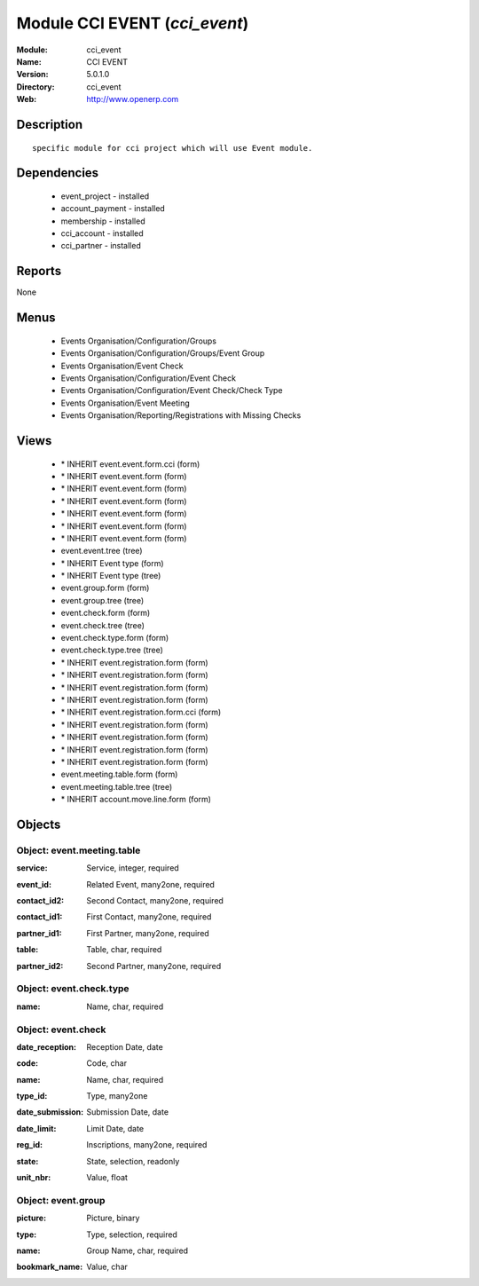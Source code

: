 
Module CCI EVENT (*cci_event*)
==============================
:Module: cci_event
:Name: CCI EVENT
:Version: 5.0.1.0
:Directory: cci_event
:Web: http://www.openerp.com

Description
-----------

::

  specific module for cci project which will use Event module.

Dependencies
------------

 * event_project - installed
 * account_payment - installed
 * membership - installed
 * cci_account - installed
 * cci_partner - installed

Reports
-------

None


Menus
-------

 * Events Organisation/Configuration/Groups
 * Events Organisation/Configuration/Groups/Event Group
 * Events Organisation/Event Check
 * Events Organisation/Configuration/Event Check
 * Events Organisation/Configuration/Event Check/Check Type
 * Events Organisation/Event Meeting
 * Events Organisation/Reporting/Registrations with Missing Checks

Views
-----

 * \* INHERIT event.event.form.cci (form)
 * \* INHERIT event.event.form (form)
 * \* INHERIT event.event.form (form)
 * \* INHERIT event.event.form (form)
 * \* INHERIT event.event.form (form)
 * \* INHERIT event.event.form (form)
 * \* INHERIT event.event.form (form)
 * event.event.tree (tree)
 * \* INHERIT Event type (form)
 * \* INHERIT Event type (tree)
 * event.group.form (form)
 * event.group.tree (tree)
 * event.check.form (form)
 * event.check.tree (tree)
 * event.check.type.form (form)
 * event.check.type.tree (tree)
 * \* INHERIT event.registration.form (form)
 * \* INHERIT event.registration.form (form)
 * \* INHERIT event.registration.form (form)
 * \* INHERIT event.registration.form (form)
 * \* INHERIT event.registration.form.cci (form)
 * \* INHERIT event.registration.form (form)
 * \* INHERIT event.registration.form (form)
 * \* INHERIT event.registration.form (form)
 * \* INHERIT event.registration.form (form)
 * event.meeting.table.form (form)
 * event.meeting.table.tree (tree)
 * \* INHERIT account.move.line.form (form)


Objects
-------

Object: event.meeting.table
###########################

.. index::
  single: event.meeting.table object
.. 


:service: Service, integer, required



.. index::
  single: service field
.. 




:event_id: Related Event, many2one, required



.. index::
  single: event_id field
.. 




:contact_id2: Second Contact, many2one, required



.. index::
  single: contact_id2 field
.. 




:contact_id1: First Contact, many2one, required



.. index::
  single: contact_id1 field
.. 




:partner_id1: First Partner, many2one, required



.. index::
  single: partner_id1 field
.. 




:table: Table, char, required



.. index::
  single: table field
.. 




:partner_id2: Second Partner, many2one, required



.. index::
  single: partner_id2 field
.. 



Object: event.check.type
########################

.. index::
  single: event.check.type object
.. 


:name: Name, char, required



.. index::
  single: name field
.. 



Object: event.check
###################

.. index::
  single: event.check object
.. 


:date_reception: Reception Date, date



.. index::
  single: date_reception field
.. 




:code: Code, char



.. index::
  single: code field
.. 




:name: Name, char, required



.. index::
  single: name field
.. 




:type_id: Type, many2one



.. index::
  single: type_id field
.. 




:date_submission: Submission Date, date



.. index::
  single: date_submission field
.. 




:date_limit: Limit Date, date



.. index::
  single: date_limit field
.. 




:reg_id: Inscriptions, many2one, required



.. index::
  single: reg_id field
.. 




:state: State, selection, readonly



.. index::
  single: state field
.. 




:unit_nbr: Value, float



.. index::
  single: unit_nbr field
.. 



Object: event.group
###################

.. index::
  single: event.group object
.. 


:picture: Picture, binary



.. index::
  single: picture field
.. 




:type: Type, selection, required



.. index::
  single: type field
.. 




:name: Group Name, char, required



.. index::
  single: name field
.. 




:bookmark_name: Value, char



.. index::
  single: bookmark_name field
.. 

